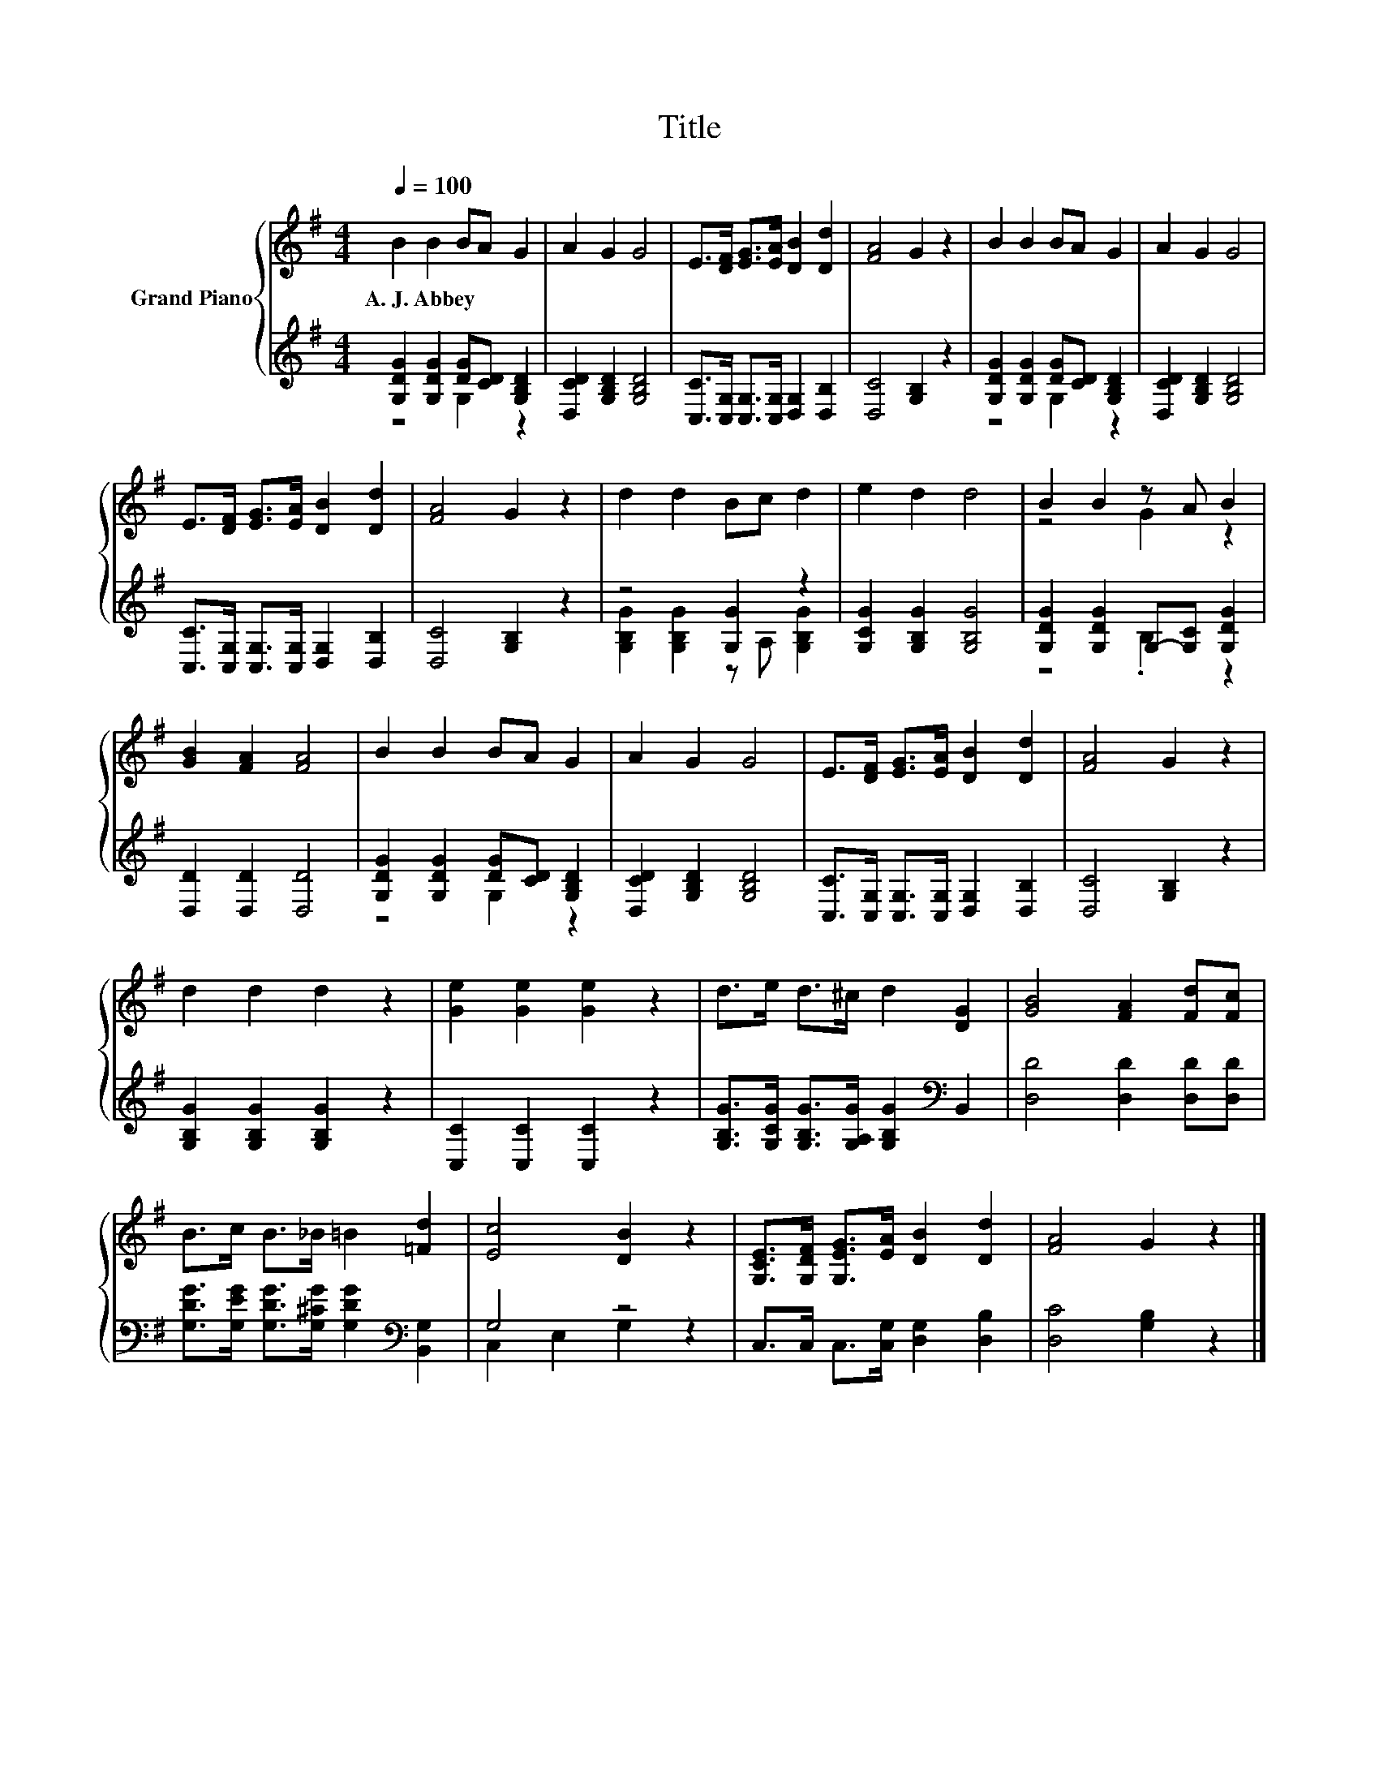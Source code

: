 X:1
T:Title
%%score { ( 1 4 ) | ( 2 3 ) }
L:1/8
Q:1/4=100
M:4/4
K:G
V:1 treble nm="Grand Piano"
V:4 treble 
V:2 treble 
V:3 treble 
V:1
 B2 B2 BA G2 | A2 G2 G4 | E>[DF] [EG]>[EA] [DB]2 [Dd]2 | [FA]4 G2 z2 | B2 B2 BA G2 | A2 G2 G4 | %6
w: A.~J.~Abbey * * * *||||||
 E>[DF] [EG]>[EA] [DB]2 [Dd]2 | [FA]4 G2 z2 | d2 d2 Bc d2 | e2 d2 d4 | B2 B2 z A B2 | %11
w: |||||
 [GB]2 [FA]2 [FA]4 | B2 B2 BA G2 | A2 G2 G4 | E>[DF] [EG]>[EA] [DB]2 [Dd]2 | [FA]4 G2 z2 | %16
w: |||||
 d2 d2 d2 z2 | [Ge]2 [Ge]2 [Ge]2 z2 | d>e d>^c d2 [DG]2 | [GB]4 [FA]2 [Fd][Fc] | %20
w: ||||
 B>c B>_B =B2 [=Fd]2 | [Ec]4 [DB]2 z2 | [G,CE]>[G,DF] [G,EG]>[EA] [DB]2 [Dd]2 | [FA]4 G2 z2 |] %24
w: ||||
V:2
 [G,DG]2 [G,DG]2 [DG][CD] [G,B,D]2 | [D,CD]2 [G,B,D]2 [G,B,D]4 | %2
 [C,C]>[C,G,] [C,G,]>[C,G,] [D,G,]2 [D,B,]2 | [D,C]4 [G,B,]2 z2 | %4
 [G,DG]2 [G,DG]2 [DG][CD] [G,B,D]2 | [D,CD]2 [G,B,D]2 [G,B,D]4 | %6
 [C,C]>[C,G,] [C,G,]>[C,G,] [D,G,]2 [D,B,]2 | [D,C]4 [G,B,]2 z2 | z4 [G,G]2 z2 | %9
 [G,CG]2 [G,B,G]2 [G,B,G]4 | [G,DG]2 [G,DG]2 G,-[G,C] [G,DG]2 | [D,D]2 [D,D]2 [D,D]4 | %12
 [G,DG]2 [G,DG]2 [DG][CD] [G,B,D]2 | [D,CD]2 [G,B,D]2 [G,B,D]4 | %14
 [C,C]>[C,G,] [C,G,]>[C,G,] [D,G,]2 [D,B,]2 | [D,C]4 [G,B,]2 z2 | [G,B,G]2 [G,B,G]2 [G,B,G]2 z2 | %17
 [C,C]2 [C,C]2 [C,C]2 z2 | [G,B,G]>[G,CG] [G,B,G]>[G,A,G] [G,B,G]2[K:bass] B,,2 | %19
 [D,D]4 [D,D]2 [D,D][D,D] | [G,DG]>[G,EG] [G,DG]>[G,^CG] [G,DG]2[K:bass] [B,,G,]2 | G,4 z4 | %22
 C,>C, C,>[C,G,] [D,G,]2 [D,B,]2 | [D,C]4 [G,B,]2 z2 |] %24
V:3
 z4 G,2 z2 | x8 | x8 | x8 | z4 G,2 z2 | x8 | x8 | x8 | [G,B,G]2 [G,B,G]2 z A, [G,B,G]2 | x8 | %10
 z4 .B,2 z2 | x8 | z4 G,2 z2 | x8 | x8 | x8 | x8 | x8 | x6[K:bass] x2 | x8 | x6[K:bass] x2 | %21
 C,2 E,2 G,2 z2 | x8 | x8 |] %24
V:4
 x8 | x8 | x8 | x8 | x8 | x8 | x8 | x8 | x8 | x8 | z4 G2 z2 | x8 | x8 | x8 | x8 | x8 | x8 | x8 | %18
 x8 | x8 | x8 | x8 | x8 | x8 |] %24

